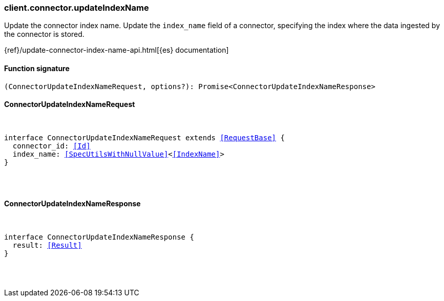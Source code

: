[[reference-connector-update_index_name]]

////////
===========================================================================================================================
||                                                                                                                       ||
||                                                                                                                       ||
||                                                                                                                       ||
||        ██████╗ ███████╗ █████╗ ██████╗ ███╗   ███╗███████╗                                                            ||
||        ██╔══██╗██╔════╝██╔══██╗██╔══██╗████╗ ████║██╔════╝                                                            ||
||        ██████╔╝█████╗  ███████║██║  ██║██╔████╔██║█████╗                                                              ||
||        ██╔══██╗██╔══╝  ██╔══██║██║  ██║██║╚██╔╝██║██╔══╝                                                              ||
||        ██║  ██║███████╗██║  ██║██████╔╝██║ ╚═╝ ██║███████╗                                                            ||
||        ╚═╝  ╚═╝╚══════╝╚═╝  ╚═╝╚═════╝ ╚═╝     ╚═╝╚══════╝                                                            ||
||                                                                                                                       ||
||                                                                                                                       ||
||    This file is autogenerated, DO NOT send pull requests that changes this file directly.                             ||
||    You should update the script that does the generation, which can be found in:                                      ||
||    https://github.com/elastic/elastic-client-generator-js                                                             ||
||                                                                                                                       ||
||    You can run the script with the following command:                                                                 ||
||       npm run elasticsearch -- --version <version>                                                                    ||
||                                                                                                                       ||
||                                                                                                                       ||
||                                                                                                                       ||
===========================================================================================================================
////////

[discrete]
=== client.connector.updateIndexName

Update the connector index name. Update the `index_name` field of a connector, specifying the index where the data ingested by the connector is stored.

{ref}/update-connector-index-name-api.html[{es} documentation]

[discrete]
==== Function signature

[source,ts]
----
(ConnectorUpdateIndexNameRequest, options?): Promise<ConnectorUpdateIndexNameResponse>
----

[discrete]
==== ConnectorUpdateIndexNameRequest

[pass]
++++
<pre>
++++
interface ConnectorUpdateIndexNameRequest extends <<RequestBase>> {
  connector_id: <<Id>>
  index_name: <<SpecUtilsWithNullValue>><<<IndexName>>>
}

[pass]
++++
</pre>
++++
[discrete]
==== ConnectorUpdateIndexNameResponse

[pass]
++++
<pre>
++++
interface ConnectorUpdateIndexNameResponse {
  result: <<Result>>
}

[pass]
++++
</pre>
++++
